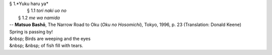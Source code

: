 | § 1.*Yuku haru ya*
| 	§ 1.1 *tori naki uo no*
|     § 1.2 *me wa namida*
| -- **Matsuo Bashō**, The Narrow Road to Oku (*Oku no Hosomichi*),
 Tokyo, 1996, p. 23 (Translation: Donald Keene)
| Spring is passing by!
| &nbsp; Birds are weeping and the eyes
| &nbsp; &nbsp; of fish fill with tears.
